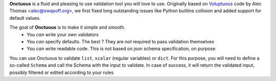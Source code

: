 **Onctuous** is a fluid and pleasing to use validation tool you will love to
use. Originally based on `Voluptuous <https://github.com/alecthomas/voluptuous>`_
code by Alec Thomas <alec@swapoff.org>, we first fixed long outstanding issues
like Python builtins collision and added support for default values.

The goal of **Onctuous** is to make it simple and smooth.
 - You *can* write your own validators
 - You *can* specify defaults. The best ? They are *not* required to pass validation themselves
 - You *can* write readable code. This is not based on json schema specification, on purpose

You can use Onctuous to validate ``list``, ``scalar`` (regular variables) or
``dict``. For this purpose, you will need to define a so-called ``Schema`` and
call the Schema with the input to validate. In case of success, it will return
the validated input, possibly filtered or edited according to your rules
